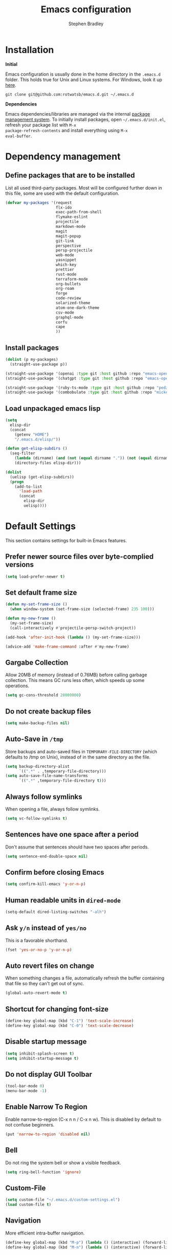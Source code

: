 #+TITLE: Emacs configuration
#+AUTHOR: Stephen Bradley

# create new code blocks with C-c C-,
# org babel key bindings: [[https://org-babel.readthedocs.io/en/latest/key-bindings/]]

* Installation

*Initial*

Emacs configuration is usually done in the home directory in the
=.emacs.d= folder. This holds true for Unix and Linux systems. For
Windows, look it up [[https://www.gnu.org/software/emacs/manual/html_node/efaq-w32/Location-of-init-file.html][here]].

=git clone git@github.com:rotwatsb/emacs.d.git ~/.emacs.d=

*Dependencies*

Emacs dependencies/libraries are managed via the internal [[https://www.gnu.org/software/emacs/manual/html_node/emacs/Packages.html#Packages][package
management system]]. To initially install packages, open
=~/.emacs.d/init.el=, refresh your package list with =M-x
package-refresh-contents= and install everything using =M-x
eval-buffer=.

* Dependency management
** Define packages that are to be installed

List all used third-party packages. Most will be configured further
down in this file, some are used with the default configuration.

#+BEGIN_SRC emacs-lisp
  (defvar my-packages '(request
                        flx-ido
                        exec-path-from-shell
                        flymake-eslint
                        projectile
                        markdown-mode
                        magit
                        magit-popup
                        git-link
                        perspective
                        persp-projectile
                        web-mode
                        yasnippet
                        which-key
                        prettier
                        rust-mode
                        terraform-mode
                        org-bullets
                        org-roam
                        forge
                        code-review
                        solarized-theme
                        atom-one-dark-theme
                        csv-mode
                        graphql-mode
                        corfu
                        cape
                        ))
#+END_SRC
** Install packages
#+BEGIN_SRC emacs-lisp
  (dolist (p my-packages)
    (straight-use-package p))

  (straight-use-package '(openai :type git :host github :repo "emacs-openai/openai"))
  (straight-use-package '(chatgpt :type git :host github :repo "emacs-openai/chatgpt"))

  (straight-use-package '(ruby-ts-mode :type git :host github :repo "pedz/ruby-ts-mode"))
  (straight-use-package '(combobulate :type git :host github :repo "mickeynp/combobulate"))
#+END_SRC
** Load unpackaged emacs lisp
#+BEGIN_SRC emacs-lisp
  (setq
    elisp-dir
    (concat
      (getenv "HOME")
      "/.emacs.d/elisp/"))

  (defun get-elisp-subdirs ()
    (seq-filter
      (lambda (dirname) (and (not (equal dirname ".")) (not (equal dirname ".."))))
      (directory-files elisp-dir)))

  (dolist
    (uelisp (get-elisp-subdirs))
    (progn
      (add-to-list
        'load-path
        (concat
          elisp-dir
          uelisp))))
#+END_SRC
* Default Settings
This section contains settings for built-in Emacs features.
** Prefer newer source files over byte-complied versions
#+BEGIN_SRC emacs-lisp
  (setq load-prefer-newer t)
#+END_SRC
** Set default frame size
#+BEGIN_SRC emacs-lisp
  (defun my-set-frame-size ()
    (when window-system (set-frame-size (selected-frame) 235 100)))

  (defun my-new-frame ()
    (my-set-frame-size)
    (call-interactively #'projectile-persp-switch-project))

  (add-hook 'after-init-hook (lambda () (my-set-frame-size)))

  (advice-add 'make-frame-command :after #'my-new-frame)
#+END_SRC
** Gargabe Collection
Allow 20MB of memory (instead of 0.76MB) before calling garbage
collection. This means GC runs less often, which speeds up some
operations.
#+BEGIN_SRC emacs-lisp
  (setq gc-cons-threshold 20000000)
#+END_SRC
** Do not create backup files
#+BEGIN_SRC emacs-lisp
  (setq make-backup-files nil)
#+END_SRC
** Auto-Save in =/tmp=
Store backups and auto-saved files in =TEMPORARY-FILE-DIRECTORY= (which
defaults to /tmp on Unix), instead of in the same directory as the
file.
#+BEGIN_SRC emacs-lisp
  (setq backup-directory-alist
        `((".*" . ,temporary-file-directory)))
  (setq auto-save-file-name-transforms
        `((".*" ,temporary-file-directory t)))
#+END_SRC
** Always follow symlinks
When opening a file, always follow symlinks.
#+BEGIN_SRC emacs-lisp
  (setq vc-follow-symlinks t)
#+END_SRC
** Sentences have one space after a period
Don't assume that sentences should have two spaces after
periods.
#+BEGIN_SRC emacs-lisp
  (setq sentence-end-double-space nil)
#+END_SRC
** Confirm before closing Emacs
#+BEGIN_SRC emacs-lisp
  (setq confirm-kill-emacs 'y-or-n-p)
#+END_SRC
** Human readable units in =dired-mode=
#+BEGIN_SRC emacs-lisp
  (setq-default dired-listing-switches "-alh")
#+END_SRC
** Ask =y/n= instead of =yes/no=
This is a favorable shorthand.
#+BEGIN_SRC emacs-lisp
  (fset 'yes-or-no-p 'y-or-n-p)
#+END_SRC
** Auto revert files on change
When something changes a file, automatically refresh the
buffer containing that file so they can't get out of sync.

#+BEGIN_SRC emacs-lisp
  (global-auto-revert-mode t)
#+END_SRC
** Shortcut for changing font-size
#+BEGIN_SRC emacs-lisp
  (define-key global-map (kbd "C-1") 'text-scale-increase)
  (define-key global-map (kbd "C-0") 'text-scale-decrease)
#+END_SRC
** Disable startup message
#+BEGIN_SRC emacs-lisp
  (setq inhibit-splash-screen t)
  (setq inhibit-startup-message t)
#+END_SRC
** Do not display GUI Toolbar
#+BEGIN_SRC emacs-lisp
  (tool-bar-mode 0)
  (menu-bar-mode -1)
#+END_SRC
** Enable Narrow To Region
Enable narrow-to-region (C-x n n / C-x n w). This is disabled by
default to not confuse beginners.
#+BEGIN_SRC emacs-lisp
  (put 'narrow-to-region 'disabled nil)
#+END_SRC

** Bell
Do not ring the system bell or show a visible feedback.
#+BEGIN_SRC emacs-lisp
  (setq ring-bell-function 'ignore)
#+END_SRC

** Custom-File
#+BEGIN_SRC emacs-lisp
  (setq custom-file "~/.emacs.d/custom-settings.el")
  (load custom-file t)
#+END_SRC
** Navigation
More efficient intra-buffer navigation.
#+BEGIN_SRC emacs-lisp
  (define-key global-map (kbd "M-p") (lambda () (interactive) (forward-line -4)))
  (define-key global-map (kbd "M-n") (lambda () (interactive) (forward-line 4)))
#+END_SRC

** set default them
#+BEGIN_SRC emacs-lisp
  (load-theme 'atom-one-dark t)
#+END_SRC
**
#+BEGIN_SRC emacs-lisp
  (defun my-copy-to-clipboard ()
    (interactive)
    (if (use-region-p)
        (shell-command
         (concat "echo \"" (buffer-substring-no-properties (region-beginning) (region-end)) "\" | pbcopy"))
      ()
      ))

  (global-set-key (kbd "M-c") 'my-copy-to-clipboard)
#+END_SRC
** Use Command as meta without remapping/rebinding
#+begin_src emacs-lisp
  (setq mac-command-modifier 'meta)
#+end_src
** Tab bar format
#+begin_src emacs-lisp
  (setq tab-bar-format '(tab-bar-format-global))
  (tab-bar-mode)
#+end_src
* which-key mode
Turn it on by default
#+begin_src emacs-lisp
  (which-key-mode)
#+end_src

#+RESULTS:
: t

* ido-mode
First, set the find-file-at-point bindings (before overriding with ido
bindings)

#+BEGIN_SRC emacs-lisp
  (setq ffap-require-prefix t)
  (ffap-bindings)
#+END_SRC

=ido= means "Interactively Do Things"

This changes many defaults like =find-file= and switching
buffers. =ido= has a completion engine that's sensible to use
everywhere.

#+BEGIN_SRC emacs-lisp
  (ido-mode t)
  (ido-everywhere t)
  (setq ido-enable-flex-matching t)
  (global-set-key (kbd "C-x C-b") 'ibuffer)
#+END_SRC

* Search
Replace i-search-(forward|backward) with their respective regexp
capable counterparts

#+BEGIN_SRC emacs-lisp
  (global-set-key (kbd "C-s") 'isearch-forward-regexp)
  (global-set-key (kbd "C-r") 'isearch-backward-regexp)

#+END_SRC

* Corfu
#+begin_src emacs-lisp
  (setq corfu-auto t)
  (setq corfu-cycle t)
  (global-corfu-mode)
#+end_src

* Cape
#+begin_src emacs-lisp
  (add-to-list 'completion-at-point-functions #'cape-dabbrev)
#+end_src

* Magit
** forge
Load forge after magit

#+begin_src emacs-lisp
  (with-eval-after-load 'magit
    (require 'forge))
#+end_src
** [[https://github.com/wandersoncferreira/code-review][Code Review]]

Use passwords configured for forge

#+begin_src emacs-lisp
  (setq code-review-auth-login-marker 'forge)
#+end_src

Create keybinding for code-review at point

#+begin_src emacs-lisp
  (with-eval-after-load 'code-review
    (define-key forge-topic-mode-map (kbd "C-c r") 'code-review-forge-pr-at-point))
#+end_src
* Org
  #+begin_src emacs-lisp
    (require 'org-bullets)
    (add-hook 'org-mode-hook
              (lambda ()
                (auto-fill-mode 0)
                (visual-line-mode 1)
                (org-indent-mode)
                (org-bullets-mode 1)))
    (require 'org-roam)
    (define-key org-mode-map (kbd "C-c n i") 'org-roam-node-insert)
    (define-key org-mode-map (kbd "C-c n l") 'org-roam-buffer-toggle)
    (define-key org-mode-map (kbd "C-c n f") 'org-roam-node-find)
  #+end_src
  
** Org Roam
#+begin_src emacs-lisp
  (setq org-roam-directory (file-truename "~/notes"))
  (org-roam-db-autosync-mode)
#+end_src
* Chatgpt
#+begin_src emacs-lisp
  (require 'chatgpt)
  (setq openai-key (getenv "OPENAI_API_KEY"))
#+end_src
* Programming
** General
*** compilation mode
The `compilation-filter-hook` is a hook function run after the output of
a command run in a compilation buffer has been inserted. The hook
function, `ansi-color-compilation-filter`, processes the compilation
output and applies ANSI color codes to the output according to the
terminal color codes.

The effect of this configuration is that when you run a command that
outputs colored text in an Emacs buffer (such as a compilation buffer
or shell buffer), the output will be colored according to the ANSI
color codes. This makes it easier to read and interpret the output.

#+begin_src emacs-lisp
  (add-hook 'compilation-filter-hook 'ansi-color-compilation-filter)
#+end_src

Tell compilation mode how to handle eslint output in compilation mode.
#+begin_src emacs-lisp
  (require 'compile)

  (defun add-compilation-pattern(pat)
    (let ((alist-key (car pat)))
      (progn
        (setq compilation-error-regexp-alist-alist (cons pat compilation-error-regexp-alist-alist))
        (setq compilation-error-regexp-alist (cons alist-key compilation-error-regexp-alist)))))

  (let ((compilation-patterns
         '(
           (eslint-line "^[[[[:space:]]]]+\\([0-9]+\\):\\([0-9]+\\)[[[[:space:]]]]+\\(?:\\(warning\\)\\|\\(info\\)\\).*$" nil 1 2 (3 . 4))
           (eslint-file "^\\(/.+\\.[a-z]+\\)$" 1 nil nil)
           (my-typescript-tsc-pretty "^\\\s+\\(.*\\):\\([0-9]+\\):\\([0-9]+\\).*" 1 2 3 2))))
    (dolist (pat compilation-patterns)
      (add-compilation-pattern pat)))
#+end_src
*** Tabs
Use 4 spaces instead of a tab.

#+BEGIN_SRC emacs-lisp
  (setq-default tab-width 4)
#+END_SRC

Indentation cannot insert tabs.

#+BEGIN_SRC emacs-lisp
  (setq-default indent-tabs-mode nil)
#+END_SRC
*** Auto-indent with the Return key

#+BEGIN_SRC emacs-lisp
  (define-key global-map (kbd "RET") 'newline-and-indent)
#+END_SRC
*** Highlight matching parenthesis

#+BEGIN_SRC emacs-lisp
  (show-paren-mode t)
#+END_SRC
*** Configure Flymake
#+BEGIN_SRC emacs-lisp
  (add-hook 'flymake-mode-hook
    (lambda () (define-key flymake-mode-map (kbd "C-c C-.") 'flymake-goto-next-error)))
  (add-hook 'flymake-mode-hook
    (lambda () (define-key flymake-mode-map (kbd "C-c C-,") 'flymake-goto-prev-error)))
#+END_SRC
*** Delete trailing whitespace

Delete trailing whitespace in all modes. _Except_ when editing
Markdown, because it uses [[http://daringfireball.net/projects/markdown/syntax#p][two trailing blanks]] as a signal to create a
line break.

#+BEGIN_SRC emacs-lisp
    (add-hook 'before-save-hook '(lambda()
                                  (when (not (or (derived-mode-p 'markdown-mode)
                                                 (derived-mode-p 'org-mode))
                                    (delete-trailing-whitespace)))))
#+END_SRC
** git-link

https://github.com/sshaw/git-link

Quickly create links to remote repositories.

Enable git-link globally and bind to (=C-cgl)

#+BEGIN_SRC emacs-lisp
  (setq git-link-default-remote "origin")
  (global-set-key "\C-cgl" 'git-link)
#+END_SRC
** tree-sitter
#+begin_src emacs-lisp
  (require 'treesit)
  (defun mp-setup-install-grammars ()
    "Install Tree-sitter grammars if they are absent."
    (interactive)
    (dolist (grammar
             '((css "https://github.com/tree-sitter/tree-sitter-css")
               (javascript . ("https://github.com/tree-sitter/tree-sitter-javascript" "master" "src"))
               (python "https://github.com/tree-sitter/tree-sitter-python")
               (tsx . ("https://github.com/tree-sitter/tree-sitter-typescript" "master" "tsx/src"))
               (yaml "https://github.com/ikatyang/tree-sitter-yaml")))
      (add-to-list 'treesit-language-source-alist grammar)
      ;; Only install `grammar' if we don't already have it
      ;; installed. However, if you want to *update* a grammar then
      ;; this obviously prevents that from happening.
      (unless (treesit-language-available-p (car grammar))
        (treesit-install-language-grammar (car grammar)))))

  (mp-setup-install-grammars)
#+end_src
** combobulate
#+begin_src emacs-lisp
  (require 'combobulate)
  (setq combobulate-key-prefix "C-c o")
  (add-hook 'typescript-ts-mode-hook 'combobulate-mode)
#+end_src
** web-mode

http://web-mode.org/

web-mode.el is an autonomous major-mode for editing web templates.

#+BEGIN_SRC emacs-lisp
  (add-to-list 'auto-mode-alist '("\\.html?\\'" . web-mode))
  ;; Ruby Templates
  (add-to-list 'auto-mode-alist '("\\.erb?\\'" . web-mode))
  ;; Handlebars
  (add-to-list 'auto-mode-alist '("\\.hbs?\\'" . web-mode))
  ;; JSON
  (add-to-list 'auto-mode-alist '("\\.json?\\'" . web-mode))

  (setq web-mode-enable-current-element-highlight t)
  (setq web-mode-ac-sources-alist
    '(("html" . (ac-source-words-in-buffer ac-source-abbrev))))

  (setq web-mode-markup-indent-offset 4)
  (setq web-mode-code-indent-offset 2)
#+END_SRC
** yaml-mode

#+BEGIN_SRC emacs-lisp
  (require 'yaml-mode)

  (add-to-list 'auto-mode-alist '("\\.yml\\'" . yaml-mode))
  (add-to-list 'auto-mode-alist '("\\.yaml\\'" . yaml-mode))
#+END_SRC
** graphql
Use graphql-mode for graphql files
#+begin_src emacs-lisp
  (add-to-list 'auto-mode-alist '("\\.graphql\\'" . graphql-mode))
  (add-to-list 'auto-mode-alist '("\\.graphqls\\'" . graphql-mode))
#+end_src
** javascript
*** General configuration
#+BEGIN_SRC emacs-lisp
  (setq js-indent-level 2)
  (setq typescript-ts-mode-indent-offset 2)
  (setq js-ts-mode-indent-offset 2)
  (add-hook 'js-ts-mode-hook 'eglot-ensure)
  (add-hook 'typescript-ts-mode-hook 'eglot-ensure)
#+END_SRC

#+BEGIN_SRC emacs-lisp
  ;(require 'typescript-mode)
  ;(setq typescript-indent-level 2)
#+END_SRC

#+BEGIN_SRC emacs-lisp
  (add-to-list 'auto-mode-alist '("\\.js\\'" . js-ts-mode))
  (add-to-list 'auto-mode-alist '("\\.cjs\\'" . js-ts-mode))
  ;(add-to-list 'auto-mode-alist '("\\.ts\\'" . typescript-mode))
  (add-to-list 'auto-mode-alist '("\\.ts\\'" . typescript-ts-mode))
#+END_SRC
*** Require eslint-flymake
#+BEGIN_SRC emacs-lisp
  (require 'flymake-eslint)
#+END_SRC
** ruby
Use treesitter's ruby-mode for *.rb
#+BEGIN_SRC emacs-lisp
  (add-to-list 'auto-mode-alist '("\\.rb\\'" . ruby-ts-mode))
#+END_SRC

Use eglot lsp server with ruby
#+begin_src emacs-lisp
  (add-hook 'ruby-ts-mode-hook 'eglot-ensure)
#+end_src
** rust
#+BEGIN_SRC emacs-lisp
  (add-hook 'rust-mode-hook
    (lambda () (define-key rust-mode-map (kbd "C-c C-c") 'rust-compile)))
  (add-hook 'rust-mode-hook
    (lambda () (define-key rust-mode-map (kbd "C-c C-r") 'rust-run)))
#+END_SRC
** python
#+begin_src emacs-lisp
  (add-hook 'python-mode-hook 'eglot-ensure)
#+end_src
** perspectives
*** Configuration
#+BEGIN_SRC emacs-lisp
  (require 'perspective)
  (customize-set-variable 'persp-mode-prefix-key (kbd "C-z"))
  (define-key persp-mode-map (kbd "C-x C-n") 'persp-next)
  (define-key persp-mode-map (kbd "C-x C-p") 'persp-prev)
#+END_SRC

** projectile

https://github.com/bbatsov/projectile

Projectile is a project interaction library. For instance -
finding project files (=C-c p f=)  or jumping to a new project (=C-c p
p=).

*** Configuration

Enable Projectile globally.
#+BEGIN_SRC emacs-lisp
  (projectile-mode +1)
  (define-key projectile-mode-map (kbd "s-p") 'projectile-command-map)
  (define-key projectile-mode-map (kbd "C-c p") 'projectile-command-map)
#+END_SRC

Register ember project type.
#+BEGIN_SRC emacs-lisp
  (projectile-register-project-type
   'ember '(".ember-cli")
   :test "npm test"
   :test-suffix "-test")
#+END_SRC

Register npm project type.
#+BEGIN_SRC emacs-lisp
  (projectile-register-project-type
   'npm '(".package.json")
   :test "npm test"
   :test-suffix "Test")
#+END_SRC

Wrap 'projectile-find-implementation-or-test' to cache looked-up
files.
#+BEGIN_SRC emacs-lisp
  (defvar projectile-projects-impl-test-cache (make-hash-table :test 'equal))
  (defun cache-impl-test-files (orig-fun &rest args)
    (let ((cached-assoc-file (gethash (car args) projectile-projects-impl-test-cache)))
      (if cached-assoc-file
          cached-assoc-file
        (let ((res (apply orig-fun args)))
          (puthash (car args) (projectile-expand-root res) projectile-projects-impl-test-cache)
          res))))
  (advice-add 'projectile-find-implementation-or-test :around #'cache-impl-test-files)
#+END_SRC

Remap projectile-switch-project with projectile-persp-switch-project
#+BEGIN_SRC emacs-lisp
  (persp-mode)
  (define-key projectile-mode-map [remap projectile-switch-project] 'projectile-persp-switch-project)
#+END_SRC

After persp switch, set default-directory of new scratch buffer and call find-file
#+BEGIN_SRC emacs-lisp
  (defun my-no-action () ())
  (setq projectile-switch-project-action 'my-no-action)

  (defun my-projectile-persp-switch-project (orig-fun &rest args)
    (progn
      (apply orig-fun args)
      (set-buffer (persp-scratch-buffer))
      (setq default-directory (car args))
      (call-interactively #'find-file)))
  (advice-add 'projectile-persp-switch-project :around #'my-projectile-persp-switch-project)
#+END_SRC

#+BEGIN_SRC emacs-lisp
  (defun my-perspective-buffer-name (orig-fun &rest args)
    (concat (apply orig-fun args) " (" (persp-current-name) ")"))

  (advice-add 'compilation--default-buffer-name :around #'my-perspective-buffer-name)
#+END_SRC

* eshell
#+BEGIN_SRC emacs-lisp
  (global-set-key "\C-ce" 'eshell)
#+END_SRC
* OS Specific
#+BEGIN_SRC emacs-lisp
  (when (memq window-system '(mac ns x))
    (exec-path-from-shell-initialize))
#+END_SRC
** Linux
** macOS
#+BEGIN_SRC emacs-lisp
(global-set-key (kbd "<f11>") 'toggle-frame-fullscreen)
#+END_SRC
